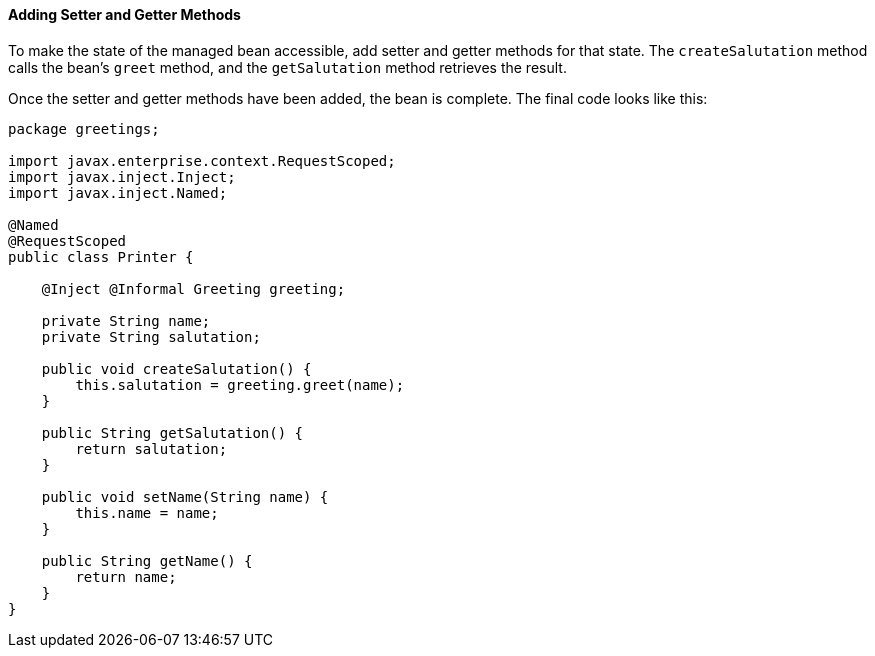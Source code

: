 [[GJBBP]][[adding-setter-and-getter-methods]]

==== Adding Setter and Getter Methods

To make the state of the managed bean accessible, add setter and getter methods for that state. The `createSalutation` method calls the bean's `greet` method, and the
`getSalutation` method retrieves the result.

Once the setter and getter methods have been added, the bean is
complete. The final code looks like this:

[source,oac_no_warn]
----
package greetings;

import javax.enterprise.context.RequestScoped;
import javax.inject.Inject;
import javax.inject.Named;

@Named
@RequestScoped
public class Printer {

    @Inject @Informal Greeting greeting;

    private String name;
    private String salutation;

    public void createSalutation() {
        this.salutation = greeting.greet(name);
    }

    public String getSalutation() {
        return salutation;
    }

    public void setName(String name) {
        this.name = name;
    }

    public String getName() {
        return name;
    }
}
----
